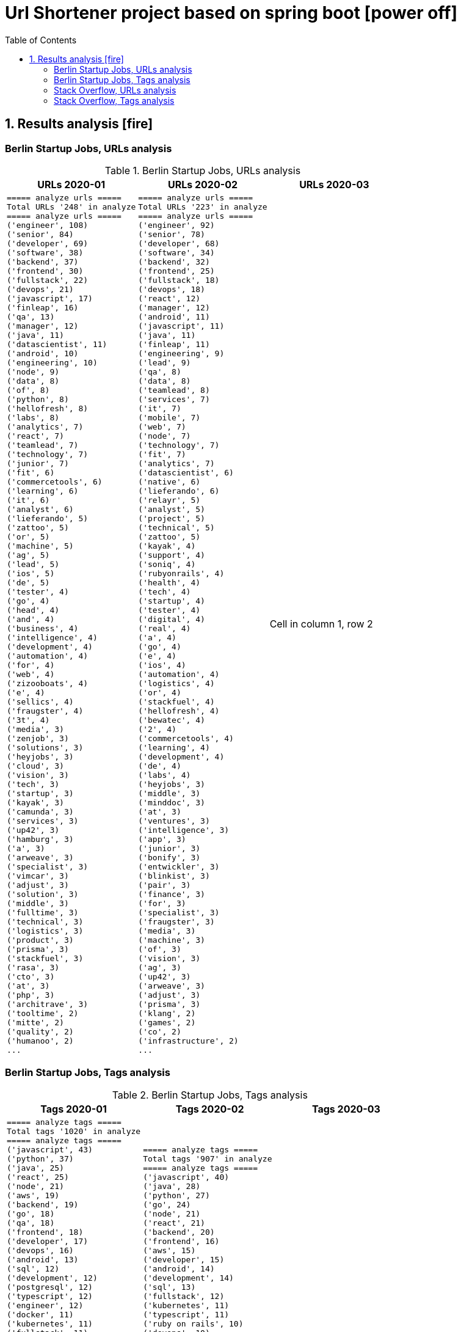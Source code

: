 = Url Shortener project based on spring boot icon:power-off[]
:icons: font
:toc: left
:toclevels: 4
:toc-title: Table of Contents


== 1. Results analysis icon:fire[]

=== Berlin Startup Jobs, URLs analysis

.Berlin Startup Jobs, URLs analysis
[cols=3*,options="header"]
|===
|URLs 2020-01
|URLs 2020-02
|URLs 2020-03

a|```bash
===== analyze urls =====
Total URLs '248' in analyze
===== analyze urls =====
('engineer', 108)
('senior', 84)
('developer', 69)
('software', 38)
('backend', 37)
('frontend', 30)
('fullstack', 22)
('devops', 21)
('javascript', 17)
('finleap', 16)
('qa', 13)
('manager', 12)
('java', 11)
('datascientist', 11)
('android', 10)
('engineering', 10)
('node', 9)
('data', 8)
('of', 8)
('python', 8)
('hellofresh', 8)
('labs', 8)
('analytics', 7)
('react', 7)
('teamlead', 7)
('technology', 7)
('junior', 7)
('fit', 6)
('commercetools', 6)
('learning', 6)
('it', 6)
('analyst', 6)
('lieferando', 5)
('zattoo', 5)
('or', 5)
('machine', 5)
('ag', 5)
('lead', 5)
('ios', 5)
('de', 5)
('tester', 4)
('go', 4)
('head', 4)
('and', 4)
('business', 4)
('intelligence', 4)
('development', 4)
('automation', 4)
('for', 4)
('web', 4)
('zizooboats', 4)
('e', 4)
('sellics', 4)
('fraugster', 4)
('3t', 4)
('media', 3)
('zenjob', 3)
('solutions', 3)
('heyjobs', 3)
('cloud', 3)
('vision', 3)
('tech', 3)
('startup', 3)
('kayak', 3)
('camunda', 3)
('services', 3)
('up42', 3)
('hamburg', 3)
('a', 3)
('arweave', 3)
('specialist', 3)
('vimcar', 3)
('adjust', 3)
('solution', 3)
('middle', 3)
('fulltime', 3)
('technical', 3)
('logistics', 3)
('product', 3)
('prisma', 3)
('stackfuel', 3)
('rasa', 3)
('cto', 3)
('at', 3)
('php', 3)
('architrave', 3)
('tooltime', 2)
('mitte', 2)
('quality', 2)
('humanoo', 2)
...
```
a|```bash
===== analyze urls =====
Total URLs '223' in analyze
===== analyze urls =====
('engineer', 92)
('senior', 78)
('developer', 68)
('software', 34)
('backend', 32)
('frontend', 25)
('fullstack', 18)
('devops', 18)
('react', 12)
('manager', 12)
('android', 11)
('javascript', 11)
('java', 11)
('finleap', 11)
('engineering', 9)
('lead', 9)
('qa', 8)
('data', 8)
('teamlead', 8)
('services', 7)
('it', 7)
('mobile', 7)
('web', 7)
('node', 7)
('technology', 7)
('fit', 7)
('analytics', 7)
('datascientist', 6)
('native', 6)
('lieferando', 6)
('relayr', 5)
('analyst', 5)
('project', 5)
('technical', 5)
('zattoo', 5)
('kayak', 4)
('support', 4)
('soniq', 4)
('rubyonrails', 4)
('health', 4)
('tech', 4)
('startup', 4)
('tester', 4)
('digital', 4)
('real', 4)
('a', 4)
('go', 4)
('e', 4)
('ios', 4)
('automation', 4)
('logistics', 4)
('or', 4)
('stackfuel', 4)
('hellofresh', 4)
('bewatec', 4)
('2', 4)
('commercetools', 4)
('learning', 4)
('development', 4)
('de', 4)
('labs', 4)
('heyjobs', 3)
('middle', 3)
('minddoc', 3)
('at', 3)
('ventures', 3)
('intelligence', 3)
('app', 3)
('junior', 3)
('bonify', 3)
('entwickler', 3)
('blinkist', 3)
('pair', 3)
('finance', 3)
('for', 3)
('specialist', 3)
('fraugster', 3)
('media', 3)
('machine', 3)
('of', 3)
('vision', 3)
('ag', 3)
('up42', 3)
('arweave', 3)
('adjust', 3)
('prisma', 3)
('klang', 2)
('games', 2)
('co', 2)
('infrastructure', 2)
...
```
|Cell in column 1, row 2
|===



=== Berlin Startup Jobs, Tags analysis

.Berlin Startup Jobs, Tags analysis
[cols=3*,options="header"]
|===
|Tags 2020-01
|Tags 2020-02
|Tags 2020-03

a|```bash
===== analyze tags =====
Total tags '1020' in analyze
===== analyze tags =====
('javascript', 43)
('python', 37)
('java', 25)
('react', 25)
('node', 21)
('aws', 19)
('backend', 19)
('go', 18)
('qa', 18)
('frontend', 18)
('developer', 17)
('devops', 16)
('android', 13)
('sql', 12)
('development', 12)
('postgresql', 12)
('typescript', 12)
('engineer', 12)
('docker', 11)
('kubernetes', 11)
('fullstack', 11)
('software', 10)
('data science', 10)
('frontend development', 9)
('css', 9)
('ios', 9)
('kotlin', 8)
('mysql', 8)
('php', 7)
('mobile', 7)
('machine learning', 7)
('ruby on rails', 7)
('html', 7)
('software engineer', 7)
('software development', 6)
('cloud', 6)
('backend development', 6)
('fullstack developer', 6)
('git', 5)
('senior', 5)
('terraform', 5)
('data', 5)
('c', 5)
('saas', 5)
('fintech', 5)
('swift', 5)
('react native', 5)
('graphql', 5)
('scrum', 4)
('e-commerce', 4)
('linux', 4)
('kanban', 4)
('ai', 4)
('ml', 4)
('api', 4)
('bi', 4)
('apis', 4)
('objective-c', 4)
('manager', 4)
('testing', 4)
('sre', 4)
('mongodb', 4)
('test', 4)
('engineering', 4)
('tester', 4)
('app', 3)
('gcp', 3)
('infrastructure', 3)
('entwicklung', 3)
('entwickler', 3)
('business intelligence', 3)
('ruby', 3)
('venture', 3)
('microservices', 3)
('databases', 3)
('ror', 3)
('angular', 3)
('redis', 2)
('mqtt', 2)
('mentor', 2)
('coffescript', 2)
('data base', 2)
('datenbank', 2)
('fashion', 2)
('international', 2)
('mode', 2)
('digital health', 2)
('administrator', 2)
('security', 2)
('support', 2)
('web developer', 2)
('qa automation', 2)
('deep learning', 2)
('backend engineer', 2)
('agile', 2)
('erlang', 2)
('mobile development', 2)
('ecommerce', 2)
('engineering manager', 2)
('google analytics', 2)
('flask', 2)
('english', 2)
('looker', 2)
('middle-level', 2)
('technical writer', 2)
('react/redux', 2)
('r', 2)
('technology', 2)
('director', 2)
('web development', 2)
('design', 2)
('rest', 2)
('frontend engineer', 2)
('selenium', 2)
('crypto', 2)
('blockchain', 2)
('pandas', 2)
('scikit-learn', 2)
('kafka', 2)
('open source', 2)
('gaming', 2)
('angularjs', 2)
('nlp', 2)
('backend developer', 2)
('scala', 2)
('vp', 2)
('implementation', 2)
('migration', 2)
('project coordination', 2)
('laravel', 2)
...
```

a|```bash
===== analyze tags =====
Total tags '907' in analyze
===== analyze tags =====
('javascript', 40)
('java', 28)
('python', 27)
('go', 24)
('node', 21)
('react', 21)
('backend', 20)
('frontend', 16)
('aws', 15)
('developer', 15)
('android', 14)
('development', 14)
('sql', 13)
('fullstack', 12)
('kubernetes', 11)
('typescript', 11)
('ruby on rails', 10)
('devops', 10)
('software', 9)
('git', 9)
('docker', 9)
('ios', 9)
('qa', 9)
('frontend development', 8)
('swift', 8)
('postgresql', 8)
('engineer', 8)
('mobile', 7)
('c', 7)
('data science', 7)
('react native', 7)
('kotlin', 7)
('ruby', 7)
('mysql', 7)
('ai', 6)
('objective-c', 6)
('css', 5)
('html', 5)
('mongodb', 5)
('senior', 5)
('machine learning', 5)
('software development', 5)
('php', 4)
('api', 4)
('graphql', 4)
('cloud', 4)
('software engineer', 4)
('e-commerce', 4)
('unity', 3)
('rest', 3)
('security', 3)
('testing', 3)
('digital health', 3)
('angular', 3)
('team lead', 3)
('app', 3)
('kafka', 3)
('bi', 3)
('data', 3)
('lead', 3)
('business intelligence', 3)
('infrastructure', 3)
('scrum', 3)
('software engineering', 3)
('gcp', 3)
('terraform', 3)
('entwicklung', 3)
('linux', 3)
('apis', 3)
('manager', 3)
('databases', 3)
('rest-api', 2)
('mmo', 2)
('proptech', 2)
('ad-tech', 2)
('bash', 2)
('spark', 2)
('product', 2)
('ux', 2)
('hardware', 2)
('support', 2)
('rails', 2)
('redux', 2)
('fullstack developer', 2)
('b2b', 2)
('ci', 2)
('backend developer', 2)
('music', 2)
('web testing', 2)
('agile', 2)
('scrum master', 2)
('js', 2)
('redshift', 2)
('css3', 2)
('html5', 2)
('ci/cd', 2)
('blockchain', 2)
('automotive', 2)
('vr', 2)
('microservices', 2)
('project management', 2)
('web development', 2)
('sre', 2)
('springboot', 2)
('automation', 2)
('redis', 2)
('mentor', 2)
('coffescript', 2)
('data base', 2)
('datenbank', 2)
('fashion', 2)
('international', 2)
('mode', 2)
('entwickler', 2)
('kanban', 2)
('ml', 2)
('backend development', 2)
('qa automation', 2)
('deep learning', 2)
('erlang', 2)
('mobile development', 2)
('engineering manager', 2)
('technical writer', 2)
('technology', 2)
...
```
|data
|===


=== Stack Overflow, URLs analysis

.Stack Overflow, Urls analysis
[cols=3*,options="header"]
|===
|URLs 2020-01
|URLs 2020-02
|URLs 2020-03

a|```bash
===== analyze urls =====
Total URLs '506' in analyze
===== analyze urls =====
('engineer', 201)
('senior', 188)
('developer', 136)
('backend', 77)
('software', 70)
('java', 60)
('frontend', 51)
('fullstack', 34)
('zalando', 32)
('devops', 31)
('engineering', 29)
('python', 24)
('react', 23)
('lead', 23)
('plus', 22)
('ag', 22)
('javascript', 22)
('data', 22)
('auto1', 20)
('ios', 18)
('manager', 18)
('entwickler', 18)
('delivery', 18)
('hero', 18)
('technologies', 16)
('for', 15)
('ebay', 15)
('junior', 14)
('f%C3%BCr', 14)
('softwareentwickler', 13)
('datascientist', 13)
('web', 13)
('cloud', 13)
('php', 12)
('digital', 12)
('product', 12)
('deutschland', 12)
('internet', 11)
('android', 11)
('solution', 11)
('c', 10)
('a', 10)
('teamlead', 10)
('deloitte', 10)
('mobile', 9)
('the', 9)
('architect', 9)
('on', 9)
('sre', 9)
('nodejs', 9)
('solutions', 8)
('idealo', 8)
('platform', 8)
('systems', 8)
('expert', 8)
('kotlin', 8)
('scala', 8)
('analyst', 8)
('go', 7)
('qa', 7)
('senacor', 7)
('of', 7)
('embedded', 7)
('aws', 7)
('services', 7)
('middle', 7)
('co', 7)
('tech', 7)
('circ', 7)
('fintech', 6)
('smava', 6)
('at', 6)
('net', 6)
('bundesnachrichtendienst', 6)
('specialist', 6)
('machine', 6)
('logistics', 6)
('und', 6)
('akelius', 6)
('consultant', 6)
('e', 6)
('diconium', 6)
('ratepay', 6)
('techlead', 5)
('gruppe', 5)
('designer', 5)
('linux', 5)
('visual', 5)
('meta', 5)
('with', 5)
('development', 5)
('it', 5)
('and', 5)
('male', 5)
('scout24', 5)
('am', 5)
('adneom', 5)
('mobility', 5)
('health', 5)
('4flow', 5)
('hays', 5)
('plc', 5)
('sumup', 4)
('bigdata', 4)
('marketing', 4)
('leading', 4)
('wbs', 4)
('mobimeo', 4)
('azure', 4)
('yunar', 4)
('by', 4)
('ambidexter', 4)
('lautsprecher', 4)
('teufel', 4)
('universal', 4)
('group', 4)
('security', 4)
('learning', 4)
('finleap', 4)
('system', 4)
('heavenhr', 4)
('angular', 4)
('running', 4)
('business', 4)
('intelligence', 4)
('management', 4)
('head', 4)
('ui', 4)
('choco', 4)
('architrave', 4)
('restaurant', 4)
('sap', 4)
('ruby', 4)
('axel', 4)
('springer', 4)
('clevershuttle', 4)
('ght', 4)
('app', 4)
('hellofresh', 4)
('as', 4)
('technical', 4)
('kg', 4)
('neufund', 4)
('robotics', 4)
('verimi', 3)
('blinkist', 3)
('relayr', 3)
('symfony', 3)
('neofonie', 3)
('travel', 3)
('deutsches', 3)
('zentrum', 3)
('luft', 3)
('ux', 3)
('identity', 3)
('freighthub', 3)
('ai', 3)
('or', 3)
('technology', 3)
('project', 3)
('xain', 3)
('oetker', 3)
('payment', 3)
('ultra', 3)
('tendency', 3)
('anwendungsentwickler', 3)
('consumer', 3)
('omio', 3)
('iot', 3)
('here', 3)
('operations', 3)
('sonnen', 3)
('network', 3)
('das', 3)
('b%C3%BCro', 3)
('draht', 3)
('search', 3)
('everestate', 3)
('core', 3)
('algorithm', 3)
('elinvar', 3)
('unbelievable', 3)
('standort', 3)
('global', 3)
('comtravo', 3)
('commerce', 3)
('sustainability', 3)
('native', 3)
('administrator', 3)
('test', 3)
('im', 3)
('units', 3)
('experience', 3)
('rubyonrails', 3)
('owner', 3)
('gnosis', 3)
('service', 3)
('user', 3)
('celeraone', 3)
('company', 3)
('market', 3)
('leader', 3)
('pricing', 3)
('aroundhome', 3)
('rocket', 3)
('tra', 3)
('staff', 2)
('per', 2)
('typescript', 2)
('praktikum', 2)
('softwareentwicklung', 2)
('mathematiker', 2)
('naturwissenschaftler', 2)
('als', 2)
('audience', 2)
('computer', 2)
('director', 2)
('emlix', 2)
('qt', 2)
('intermediate', 2)
('assecor', 2)
('retresco', 2)
('access', 2)
('vuejs', 2)
('fromatob', 2)
('brighter', 2)
('lounge', 2)
('coordinator', 2)
('focus', 2)
('kubernetes', 2)
('portal', 2)
('webtrekk', 2)
('luxoft', 2)
('dxc', 2)
('iav', 2)
('verivox', 2)
('our', 2)
('application', 2)
('an', 2)
('deep', 2)
('nomitri', 2)
('team', 2)
('partner', 2)
('industrial', 2)
('smart', 2)
('steel', 2)
('doctolib', 2)
('build', 2)
('urban', 2)
('sports', 2)
('deutsche', 2)
('rentenversicherung', 2)
('lendico', 2)
('research', 2)
('retail', 2)
('audibene', 2)
('irm', 2)
('piloteers', 2)
('quarters', 2)
('living', 2)
('api', 2)
('flixbus', 2)
('bonial', 2)
('international', 2)
('brands', 2)
('sellics', 2)
('marketplace', 2)
('analytics', 2)
('fachinformatiker', 2)
('stadtwerke', 2)
('potsdam', 2)
('automation', 2)
('to', 2)
('design', 2)
('ospin', 2)
('talque', 2)
('real', 2)
('life', 2)
('3yourmind', 2)
('vollzeit', 2)
('botspot', 2)
('teamleiter', 2)
('sesame', 2)
('ververica', 2)
('unity', 2)
('3d', 2)
('public', 2)
('field', 2)
('help', 2)
('us', 2)
('become', 2)
('standard', 2)
('mimi', 2)
('hearing', 2)
('synfioo', 2)
('medical', 2)
('bereich', 2)
('vue', 2)
('lindera', 2)
('container', 2)
('pair', 2)
('finance', 2)
('spring', 2)
('systemadministrator', 2)
('orderbird', 2)
('liqid', 2)
('investments', 2)
('amboss', 2)
('fast', 2)
('growing', 2)
('fincompare', 2)
('remote', 2)
('infrastructure', 2)
('babbel', 2)
('lesson', 2)
('nine', 2)
('blockchain', 2)
('swarm64', 2)
('zweigstelle', 2)
('hive', 2)
('prestacap', 2)
('free', 2)
('now', 2)
('supply', 2)
('acrolinx', 2)
('upday', 2)
('innovative', 2)
('interactive', 2)
('scape', 2)
('oder', 2)
('adsquare', 2)
('chattyco', 2)
('audatic', 2)
('level', 2)
('el', 2)
('pato', 2)
('medien', 2)
('student', 2)
('forecasting', 2)
('database', 2)
('fulltime', 2)
('gesucht', 2)
('kialo', 2)
('mckinsey', 2)
('hsh', 2)
('soft', 2)
('hardware', 2)
('medwing', 2)
('visage', 2)
('imaging', 2)
('gastrofix', 2)
('ada', 2)
('jvm', 2)
...
```
a|```bash
===== analyze urls =====
Total URLs '485' in analyze
===== analyze urls =====
('engineer', 212)
('senior', 195)
('developer', 124)
('backend', 71)
('software', 68)
('java', 57)
('frontend', 48)
('zalando', 40)
('fullstack', 36)
('devops', 29)
('data', 26)
('lead', 26)
('react', 23)
('engineering', 22)
('python', 22)
('delivery', 20)
('hero', 20)
('javascript', 19)
('entwickler', 18)
('ebay', 18)
('ag', 18)
('product', 17)
('manager', 16)
('ios', 16)
('for', 16)
('plus', 15)
('f%C3%BCr', 13)
('datascientist', 13)
('web', 12)
('php', 12)
('technologies', 12)
('auto1', 12)
('qa', 11)
('junior', 11)
('internet', 11)
('go', 10)
('analyst', 10)
('a', 10)
('kotlin', 10)
('mobile', 9)
('sre', 9)
('digital', 9)
('cloud', 9)
('solutions', 9)
('systems', 9)
('android', 9)
('nodejs', 9)
('automation', 8)
('techlead', 8)
('services', 8)
('c', 8)
('fintech', 8)
('idealo', 8)
('on', 8)
('softwareentwickler', 7)
('bundesnachrichtendienst', 7)
('tech', 7)
('security', 7)
('smava', 7)
('architect', 7)
('the', 7)
('remote', 7)
('e', 7)
('platform', 7)
('circ', 7)
('am', 6)
('test', 6)
('ruby', 6)
('at', 6)
('teamlead', 6)
('logistics', 6)
('it', 6)
('akelius', 6)
('diconium', 6)
('ratepay', 6)
('scala', 5)
('medwing', 5)
('yunar', 5)
('by', 5)
('ambidexter', 5)
('build', 5)
('choco', 5)
('linux', 5)
('machine', 5)
('system', 5)
('heavenhr', 5)
('to', 5)
('as', 5)
('specialist', 5)
('bigdata', 5)
('and', 5)
('komoot', 5)
('owner', 5)
('consultant', 5)
('group', 5)
('with', 5)
('male', 5)
('scout24', 5)
('adneom', 5)
('4flow', 5)
('doctolib', 4)
('co', 4)
('service', 4)
('embedded', 4)
('management', 4)
('ui', 4)
('learning', 4)
('leading', 4)
('travel', 4)
('marketing', 4)
('retail', 4)
('blinkist', 4)
('company', 4)
('hellofresh', 4)
('keylight', 4)
('axel', 4)
('springer', 4)
('arweave', 4)
('administrator', 4)
('commerce', 4)
('business', 4)
('intelligence', 4)
('operations', 4)
('of', 4)
('aws', 4)
('designer', 4)
('senacor', 4)
('gruppe', 4)
('restaurant', 4)
('expert', 4)
('lautsprecher', 4)
('teufel', 4)
('running', 4)
('architrave', 4)
('clevershuttle', 4)
('ght', 4)
('mobility', 4)
('app', 4)
('neufund', 4)
('relayr', 3)
('standort', 3)
('verimi', 3)
('avm', 3)
('net', 3)
('oetker', 3)
('salesforce', 3)
('development', 3)
('freighthub', 3)
('network', 3)
('global', 3)
('health', 3)
('lendico', 3)
('deutschland', 3)
('international', 3)
('support', 3)
('or', 3)
('anwendungsentwickler', 3)
('optimal', 3)
('n26', 3)
('neofonie', 3)
('technik', 3)
('amboss', 3)
('here', 3)
('focus', 3)
('ultra', 3)
('tendency', 3)
('gnosis', 3)
('technical', 3)
('finleap', 3)
('visual', 3)
('meta', 3)
('sumup', 3)
('wbs', 3)
('mobimeo', 3)
('ai', 3)
('xain', 3)
('und', 3)
('angular', 3)
('sonnen', 3)
('das', 3)
('b%C3%BCro', 3)
('draht', 3)
('everestate', 3)
('elinvar', 3)
('comtravo', 3)
('sustainability', 3)
('native', 3)
('kg', 3)
('experience', 3)
('user', 3)
('market', 3)
('leader', 3)
('aroundhome', 3)
('rocket', 3)
('iot', 2)
('mit', 2)
('schwerpunkt', 2)
('ml6', 2)
('azure', 2)
('irm', 2)
('demand', 2)
('ux', 2)
('public', 2)
('field', 2)
('teraki', 2)
('search', 2)
('principal', 2)
('audience', 2)
('byrd', 2)
('sql', 2)
('oracle', 2)
('deutsches', 2)
('zentrum', 2)
('luft', 2)
('who', 2)
('likes', 2)
('venture', 2)
('leap', 2)
('dsp', 2)
('lofelt', 2)
('signavio', 2)
('monitoring', 2)
('trust', 2)
('absolvent', 2)
('cyber', 2)
('master', 2)
('microservices', 2)
('swarm64', 2)
('zweigstelle', 2)
('hive', 2)
('good', 2)
('medical', 2)
('identity', 2)
('new', 2)
('werkstudent', 2)
('per', 2)
('tooltime', 2)
('creditshelf', 2)
('director', 2)
('pair', 2)
('finance', 2)
('zeit', 2)
('online', 2)
('staff', 2)
('typescript', 2)
('praktikum', 2)
('softwareentwicklung', 2)
('symfony', 2)
('emlix', 2)
('retresco', 2)
('brighter', 2)
('lounge', 2)
('portal', 2)
('iav', 2)
('payment', 2)
('application', 2)
('an', 2)
('deep', 2)
('nomitri', 2)
('project', 2)
('coordinator', 2)
('partner', 2)
('industrial', 2)
('smart', 2)
('steel', 2)
('urban', 2)
('sports', 2)
('deutsche', 2)
('rentenversicherung', 2)
('team', 2)
('research', 2)
('audibene', 2)
('piloteers', 2)
('api', 2)
('flixbus', 2)
('bonial', 2)
('brands', 2)
('core', 2)
('talque', 2)
('real', 2)
('life', 2)
('3yourmind', 2)
('teamleiter', 2)
('algorithm', 2)
('sap', 2)
('ververica', 2)
('synfioo', 2)
('im', 2)
('bereich', 2)
('container', 2)
('rubyonrails', 2)
('spring', 2)
('liqid', 2)
('investments', 2)
('infrastructure', 2)
('babbel', 2)
('lesson', 2)
('nine', 2)
('blockchain', 2)
('celeraone', 2)
('internal', 2)
('prestacap', 2)
('supply', 2)
('innovative', 2)
('interactive', 2)
('scape', 2)
('pricing', 2)
('audatic', 2)
('student', 2)
('unbelievable', 2)
('database', 2)
('fulltime', 2)
('gesucht', 2)
('kialo', 2)
('hsh', 2)
('soft', 2)
('hardware', 2)
('mckinsey', 2)
('visage', 2)
('imaging', 2)
('gastrofix', 2)
('ada', 2)
('jvm', 2)
...
```
|3

|===

=== Stack Overflow, Tags analysis

.Stack Overflow, Tags analysis
[cols=3*,options="header"]
|===
|Tags 2020-01
|Tags 2020-02
|Tags 2020-03

a|```bash
===== analyze tags =====
Total tags '2122' in analyze
===== analyze tags =====
('java', 149)
('javascript', 92)
('python', 91)
('amazon-web-services', 86)
('react', 84)
('docker', 48)
('kubernetes', 47)
('node', 44)
('sql', 42)
('microservices', 35)
('spring', 33)
('kotlin', 31)
('ios', 30)
('php', 30)
('linux', 29)
('rest', 27)
('sysadmin', 27)
('scala', 26)
('typescript', 26)
('postgresql', 25)
('c++', 24)
('android', 24)
('go', 23)
('swift', 23)
('css', 22)
('spring-boot', 21)
('cloud', 21)
('continuous-integration', 20)
('mysql', 19)
('jenkins', 18)
('agile', 16)
('html', 16)
('c#', 14)
('mobile', 14)
('user-experience', 13)
('mongodb', 13)
('terraform', 13)
('user-interface', 12)
('elasticsearch', 12)
('machine-learning', 11)
('rubyonrails', 11)
('git', 11)
('apache-spark', 10)
('api', 10)
('angularjs', 10)
('hadoop', 10)
('embedded', 9)
('ansible', 9)
('jira', 9)
('ruby', 9)
('tdd', 9)
('.net', 8)
('objective-c', 8)
('angular', 8)
('apache-kafka', 8)
('testing', 8)
('graphql', 8)
('vue.js', 8)
('r', 8)
('react-native', 8)
('aws', 7)
('devops', 7)
('azure', 7)
('mvvm', 7)
('database', 7)
('backend', 7)
('windows', 7)
('redux', 7)
('html5', 7)
('symfony', 7)
('architecture', 6)
('java-ee', 6)
('oop', 6)
('c', 6)
('frontend', 6)
('automation', 6)
('scrum', 6)
('django', 6)
('algorithm', 5)
('symfony2', 5)
('design-patterns', 5)
('qt', 5)
('selenium', 5)
('hibernate', 5)
('css3', 5)
('jvm', 5)
('business-intelligence', 5)
('apache', 4)
('qa', 4)
('design', 4)
('oracle', 4)
('sap', 4)
('sql-server', 4)
('salt-stack', 3)
('google-cloud-platform', 3)
('datascientist', 3)
('automated-tests', 3)
('embedded-linux', 3)
('junit', 3)
('project-management', 3)
('cassandra', 3)
('cucumber', 3)
('security', 3)
('deep-learning', 3)
('flask', 3)
('unix', 3)
('json', 3)
('kanban', 3)
('tableau', 3)
('responsive-design', 3)
('cognos', 3)
('xml', 3)
('twig', 3)
('java-8', 3)
('eclipse', 3)
('redis', 3)
('dicom', 3)
('flutter', 3)
('api-design', 3)
('pandas', 3)
('prometheus', 3)
('shell', 3)
('functional-programming', 3)
('elixir', 3)
('blockchain', 3)
('ethereum', 3)
('laravel', 3)
('restful-architecture', 3)
('unit-testing', 3)
('data-structures', 2)
('etl', 2)
('rust', 2)
('amazon-redshift', 2)
('ab-testing', 2)
('open-source', 2)
('asp.net', 2)
('istio', 2)
('web-services', 2)
('yocto', 2)
('python-3.x', 2)
('computer-vision', 2)
('bigdata', 2)
('cloudera', 2)
('javafx', 2)
('iot', 2)
('distributed-system', 2)
('aws-lambda', 2)
('macos', 2)
('clojure', 2)
('kibana', 2)
('e-commerce', 2)
('product-management', 2)
('.net-core', 2)
('tcp-ip', 2)
('abap', 2)
('vuejs', 2)
('cordova', 2)
('sketch-3', 2)
('nosql', 2)
('jquery', 2)
('unity3d', 2)
('tensorflow', 2)
('opencv', 2)
('bash', 2)
('cocoa', 2)
('apex', 2)
('http', 2)
('active-directory', 2)
('symfony4', 2)
('php-7', 2)
('akka', 2)
('continuous-deployment', 2)
('opengl', 2)
('multi-touch', 2)
('coffeescript', 2)
('google-bigquery', 2)
...
```
a|```bash
===== analyze tags =====
Total tags '2020' in analyze
===== analyze tags =====
('java', 142)
('python', 93)
('amazon-web-services', 91)
('javascript', 89)
('react', 78)
('sql', 45)
('kubernetes', 44)
('node', 40)
('docker', 38)
('microservices', 34)
('typescript', 29)
('kotlin', 29)
('php', 28)
('postgresql', 26)
('spring', 26)
('linux', 26)
('ios', 26)
('c++', 25)
('css', 25)
('go', 23)
('sysadmin', 23)
('scala', 21)
('cloud', 21)
('android', 21)
('swift', 20)
('html', 19)
('rest', 18)
('agile', 18)
('spring-boot', 18)
('continuous-integration', 17)
('mysql', 17)
('ruby', 14)
('terraform', 13)
('mobile', 13)
('automation', 11)
('angular', 11)
('user-interface', 11)
('git', 11)
('rubyonrails', 10)
('vue.js', 10)
('testing', 10)
('selenium', 10)
('redux', 10)
('user-experience', 10)
('apache-spark', 10)
('backend', 10)
('api', 10)
('jenkins', 9)
('elasticsearch', 9)
('c#', 8)
('machine-learning', 8)
('graphql', 8)
('objective-c', 8)
('c', 7)
('azure', 7)
('web-services', 7)
('jvm', 7)
('security', 7)
('scrum', 7)
('mongodb', 7)
('windows', 7)
('angularjs', 7)
('ansible', 7)
('hadoop', 7)
('jira', 7)
('r', 7)
('tdd', 7)
('apache-kafka', 7)
('react-native', 7)
('design', 6)
('architecture', 6)
('devops', 6)
('database', 6)
('nosql', 5)
('elixir', 5)
('frontend', 5)
('qa', 5)
('django', 5)
('automated-tests', 5)
('oop', 5)
('symfony', 5)
('aws', 5)
('algorithm', 5)
('html5', 5)
('java-ee', 5)
('qt', 5)
('business-intelligence', 5)
('google-cloud-platform', 4)
('google-bigquery', 4)
('.net', 4)
('symfony2', 4)
('embedded', 4)
('bigdata', 4)
('flask', 4)
('oracle', 4)
('css3', 4)
('restful-architecture', 4)
('blockchain', 4)
('mvvm', 4)
('.net-core', 3)
('apache', 3)
('tensorflow', 3)
('bash', 3)
('erlang', 3)
('wordpress', 3)
('amazon-redshift', 3)
('continuous-deployment', 3)
('pandas', 3)
('hibernate', 3)
('rust', 3)
('ethereum', 3)
('tableau', 3)
('shell', 3)
('embedded-linux', 3)
('deep-learning', 3)
('project-management', 3)
('cognos', 3)
('redis', 3)
('design-patterns', 3)
('api-design', 3)
('sql-server', 3)
('salt-stack', 2)
('cucumber', 2)
('keras', 2)
('salesforce-lightning', 2)
('serverless', 2)
('xen', 2)
('maven', 2)
('kanban', 2)
('heroku', 2)
('jquery', 2)
('etl', 2)
('networking', 2)
('azure-devops', 2)
('dsp', 2)
('audio', 2)
('datascientist', 2)
('data-analysis', 2)
('cassandra', 2)
('perl', 2)
('github', 2)
('sass', 2)
('grafana', 2)
('webpack', 2)
('google-analytics', 2)
('ab-testing', 2)
('open-source', 2)
('python-3.x', 2)
('computer-vision', 2)
('unix', 2)
('javafx', 2)
('distributed-system', 2)
('twig', 2)
('e-commerce', 2)
('kibana', 2)
('product-management', 2)
('sketch-3', 2)
('prometheus', 2)
('flutter', 2)
('functional-programming', 2)
('apex', 2)
('active-directory', 2)
('opengl', 2)
('multi-touch', 2)
('unit-testing', 2)
('junit', 2)
('dicom', 2)
('eclipse', 2)
...
```
|3

|===